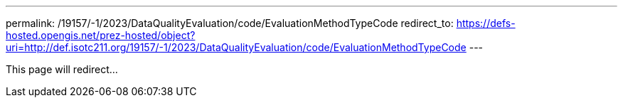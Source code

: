 ---
permalink: /19157/-1/2023/DataQualityEvaluation/code/EvaluationMethodTypeCode
redirect_to: https://defs-hosted.opengis.net/prez-hosted/object?uri=http://def.isotc211.org/19157/-1/2023/DataQualityEvaluation/code/EvaluationMethodTypeCode
---

This page will redirect...
